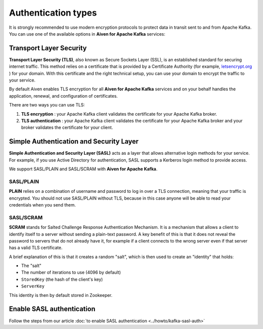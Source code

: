 Authentication types
======================

It is strongly recommended to use modern encryption protocols to protect data in transit sent to and from Apache Kafka.
You can use one of the available options in **Aiven for Apache Kafka** services:

Transport Layer Security
------------------------

**Transport Layer Security (TLS)**, also known as Secure Sockets
Layer (SSL), is an established standard for securing internet traffic. This method
relies on a certificate that is provided by a Certificate
Authority (for example, `letsencrypt.org <http://letsencrypt.org>`_ ) for your domain.
With this certificate and the right technical setup, you can use
your domain to encrypt the traffic to your service.

By default Aiven enables TLS encryption for all  **Aiven for Apache Kafka** services and on your behalf
handles the application, renewal, and configuration of certificates.

There are two ways you can use TLS:

#. **TLS encryption** : your Apache Kafka client validates the certificate for
   your Apache Kafka broker.

#. **TLS authentication** : your Apache Kafka client validates the certificate
   for your Apache Kafka broker and your broker validates the certificate
   for your client.


Simple Authentication and Security Layer
----------------------------------------

**Simple Authentication and Security Layer (SASL)** acts as a layer that
allows alternative login methods for your service. For example, if you
use Active Directory for authentication, SASL supports a Kerberos login
method to provide access.

We support SASL/PLAIN and SASL/SCRAM with **Aiven for Apache Kafka**.

SASL/PLAIN
~~~~~~~~~~

**PLAIN** relies on a combination of username
and password to log in over a TLS connection, meaning that your traffic
is encrypted. You should not use SASL/PLAIN without TLS, because in this case
anyone will be able to read your credentials when you send them.

SASL/SCRAM
~~~~~~~~~~

**SCRAM** stands for Salted Challenge Response Authentication Mechanism. It
is a mechanism that allows a client to identify itself to a server
without sending a plain-text password. A key benefit of this is that it
does not reveal the password to servers that do not already have it, for
example if a client connects to the wrong server even if that server has
a valid TLS certificate.

A brief explanation of this is that it creates a random "salt", which is
then used to create an "identity" that holds:

-  The "salt"

-  The number of iterations to use (4096 by default)

-  ``StoredKey`` (the hash of the client's key)

-  ``ServerKey``

This identity is then by default stored in Zookeeper.

Enable SASL authentication
---------------------------

Follow the steps from our article :doc:`to enable SASL authentication <../howto/kafka-sasl-auth>`
